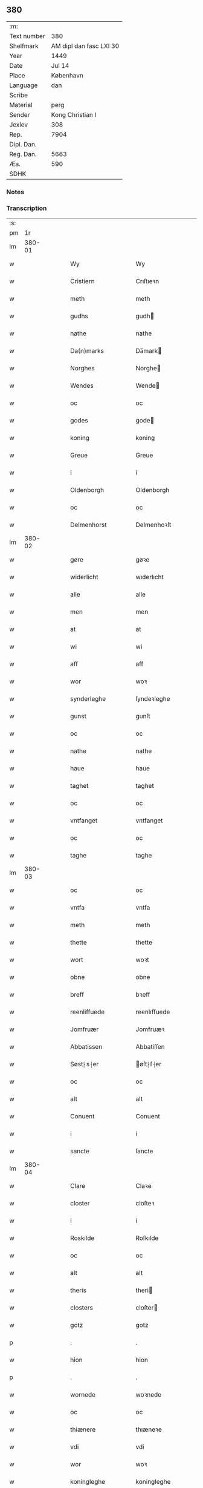 ** 380
| :m:         |                         |
| Text number |                     380 |
| Shelfmark   | AM dipl dan fasc LXI 30 |
| Year        |                    1449 |
| Date        |                  Jul 14 |
| Place       |               København |
| Language    |                     dan |
| Scribe      |                         |
| Material    |                    perg |
| Sender      |        Kong Christian I |
| Jexlev      |                     308 |
| Rep.        |                    7904 |
| Dipl. Dan.  |                         |
| Reg. Dan.   |                    5663 |
| Æa.         |                     590 |
| SDHK        |                         |

*** Notes


*** Transcription
| :s: |        |   |   |   |   |                     |                    |   |   |   |   |     |   |   |    |        |
| pm  |     1r |   |   |   |   |                     |                    |   |   |   |   |     |   |   |    |        |
| lm  | 380-01 |   |   |   |   |                     |                    |   |   |   |   |     |   |   |    |        |
| w   |        |   |   |   |   | Wy                  | Wy                 |   |   |   |   | dan |   |   |    | 380-01 |
| w   |        |   |   |   |   | Cristiern           | Crıſtıeꝛn          |   |   |   |   | dan |   |   |    | 380-01 |
| w   |        |   |   |   |   | meth                | meth               |   |   |   |   | dan |   |   |    | 380-01 |
| w   |        |   |   |   |   | gudhs               | gudh              |   |   |   |   | dan |   |   |    | 380-01 |
| w   |        |   |   |   |   | nathe               | nathe              |   |   |   |   | dan |   |   |    | 380-01 |
| w   |        |   |   |   |   | Da(n)marks          | Da̅mark            |   |   |   |   | dan |   |   |    | 380-01 |
| w   |        |   |   |   |   | Norghes             | Norghe            |   |   |   |   | dan |   |   |    | 380-01 |
| w   |        |   |   |   |   | Wendes              | Wende             |   |   |   |   | dan |   |   |    | 380-01 |
| w   |        |   |   |   |   | oc                  | oc                 |   |   |   |   | dan |   |   |    | 380-01 |
| w   |        |   |   |   |   | godes               | gode              |   |   |   |   | dan |   |   |    | 380-01 |
| w   |        |   |   |   |   | koning              | koning             |   |   |   |   | dan |   |   |    | 380-01 |
| w   |        |   |   |   |   | Greue               | Greue              |   |   |   |   | dan |   |   |    | 380-01 |
| w   |        |   |   |   |   | i                   | i                  |   |   |   |   | dan |   |   |    | 380-01 |
| w   |        |   |   |   |   | Oldenborgh          | Oldenborgh         |   |   |   |   | dan |   |   |    | 380-01 |
| w   |        |   |   |   |   | oc                  | oc                 |   |   |   |   | dan |   |   |    | 380-01 |
| w   |        |   |   |   |   | Delmenhorst         | Delmenhoꝛſt        |   |   |   |   | dan |   |   |    | 380-01 |
| lm  | 380-02 |   |   |   |   |                     |                    |   |   |   |   |     |   |   |    |        |
| w   |        |   |   |   |   | gøre                | gøꝛe               |   |   |   |   | dan |   |   |    | 380-02 |
| w   |        |   |   |   |   | widerlicht          | wıderlıcht         |   |   |   |   | dan |   |   |    | 380-02 |
| w   |        |   |   |   |   | alle                | alle               |   |   |   |   | dan |   |   |    | 380-02 |
| w   |        |   |   |   |   | men                 | men                |   |   |   |   | dan |   |   |    | 380-02 |
| w   |        |   |   |   |   | at                  | at                 |   |   |   |   | dan |   |   |    | 380-02 |
| w   |        |   |   |   |   | wi                  | wi                 |   |   |   |   | dan |   |   |    | 380-02 |
| w   |        |   |   |   |   | aff                 | aff                |   |   |   |   | dan |   |   |    | 380-02 |
| w   |        |   |   |   |   | wor                 | woꝛ                |   |   |   |   | dan |   |   |    | 380-02 |
| w   |        |   |   |   |   | synderleghe         | ſyndeꝛleghe        |   |   |   |   | dan |   |   |    | 380-02 |
| w   |        |   |   |   |   | gunst               | gunſt              |   |   |   |   | dan |   |   |    | 380-02 |
| w   |        |   |   |   |   | oc                  | oc                 |   |   |   |   | dan |   |   |    | 380-02 |
| w   |        |   |   |   |   | nathe               | nathe              |   |   |   |   | dan |   |   |    | 380-02 |
| w   |        |   |   |   |   | haue                | haue               |   |   |   |   | dan |   |   |    | 380-02 |
| w   |        |   |   |   |   | taghet              | taghet             |   |   |   |   | dan |   |   |    | 380-02 |
| w   |        |   |   |   |   | oc                  | oc                 |   |   |   |   | dan |   |   |    | 380-02 |
| w   |        |   |   |   |   | vntfanget           | vntfanget          |   |   |   |   | dan |   |   |    | 380-02 |
| w   |        |   |   |   |   | oc                  | oc                 |   |   |   |   | dan |   |   |    | 380-02 |
| w   |        |   |   |   |   | taghe               | taghe              |   |   |   |   | dan |   |   |    | 380-02 |
| lm  | 380-03 |   |   |   |   |                     |                    |   |   |   |   |     |   |   |    |        |
| w   |        |   |   |   |   | oc                  | oc                 |   |   |   |   | dan |   |   |    | 380-03 |
| w   |        |   |   |   |   | vntfa               | vntfa              |   |   |   |   | dan |   |   |    | 380-03 |
| w   |        |   |   |   |   | meth                | meth               |   |   |   |   | dan |   |   |    | 380-03 |
| w   |        |   |   |   |   | thette              | thette             |   |   |   |   | dan |   |   |    | 380-03 |
| w   |        |   |   |   |   | wort                | woꝛt               |   |   |   |   | dan |   |   |    | 380-03 |
| w   |        |   |   |   |   | obne                | obne               |   |   |   |   | dan |   |   |    | 380-03 |
| w   |        |   |   |   |   | breff               | bꝛeff              |   |   |   |   | dan |   |   |    | 380-03 |
| w   |        |   |   |   |   | reenliffuede        | reenlıffuede       |   |   |   |   | dan |   |   |    | 380-03 |
| w   |        |   |   |   |   | Jomfruær            | Jomfruæꝛ           |   |   |   |   | dan |   |   |    | 380-03 |
| w   |        |   |   |   |   | Abbatissen          | Abbatiſſen         |   |   |   |   | dan |   |   |    | 380-03 |
| w   |        |   |   |   |   | Søst⸠s⸡er           | øſt⸠ſ⸡er          |   |   |   |   | dan |   |   |    | 380-03 |
| w   |        |   |   |   |   | oc                  | oc                 |   |   |   |   | dan |   |   |    | 380-03 |
| w   |        |   |   |   |   | alt                 | alt                |   |   |   |   | dan |   |   |    | 380-03 |
| w   |        |   |   |   |   | Conuent             | Conuent            |   |   |   |   | dan |   |   |    | 380-03 |
| w   |        |   |   |   |   | i                   | i                  |   |   |   |   | dan |   |   |    | 380-03 |
| w   |        |   |   |   |   | sancte              | ſancte             |   |   |   |   | dan |   |   |    | 380-03 |
| lm  | 380-04 |   |   |   |   |                     |                    |   |   |   |   |     |   |   |    |        |
| w   |        |   |   |   |   | Clare               | Claꝛe              |   |   |   |   | dan |   |   |    | 380-04 |
| w   |        |   |   |   |   | closter             | cloſteꝛ            |   |   |   |   | dan |   |   |    | 380-04 |
| w   |        |   |   |   |   | i                   | i                  |   |   |   |   | dan |   |   |    | 380-04 |
| w   |        |   |   |   |   | Roskilde            | Roſkılde           |   |   |   |   | dan |   |   |    | 380-04 |
| w   |        |   |   |   |   | oc                  | oc                 |   |   |   |   | dan |   |   |    | 380-04 |
| w   |        |   |   |   |   | alt                 | alt                |   |   |   |   | dan |   |   |    | 380-04 |
| w   |        |   |   |   |   | theris              | theri             |   |   |   |   | dan |   |   |    | 380-04 |
| w   |        |   |   |   |   | closters            | cloſter           |   |   |   |   | dan |   |   |    | 380-04 |
| w   |        |   |   |   |   | gotz                | gotz               |   |   |   |   | dan |   |   |    | 380-04 |
| p   |        |   |   |   |   | .                   | .                  |   |   |   |   | dan |   |   |    | 380-04 |
| w   |        |   |   |   |   | hion                | hion               |   |   |   |   | dan |   |   |    | 380-04 |
| p   |        |   |   |   |   | .                   | .                  |   |   |   |   | dan |   |   |    | 380-04 |
| w   |        |   |   |   |   | wornede             | woꝛnede            |   |   |   |   | dan |   |   |    | 380-04 |
| w   |        |   |   |   |   | oc                  | oc                 |   |   |   |   | dan |   |   |    | 380-04 |
| w   |        |   |   |   |   | thiænere            | thıæneꝛe           |   |   |   |   | dan |   |   |    | 380-04 |
| w   |        |   |   |   |   | vdi                 | vdi                |   |   |   |   | dan |   |   |    | 380-04 |
| w   |        |   |   |   |   | wor                 | woꝛ                |   |   |   |   | dan |   |   |    | 380-04 |
| w   |        |   |   |   |   | koningleghe         | koningleghe        |   |   |   |   | dan |   |   |    | 380-04 |
| lm  | 380-05 |   |   |   |   |                     |                    |   |   |   |   |     |   |   |    |        |
| w   |        |   |   |   |   | wern                | wern               |   |   |   |   | dan |   |   |    | 380-05 |
| p   |        |   |   |   |   | .                   | .                  |   |   |   |   | dan |   |   |    | 380-05 |
| w   |        |   |   |   |   | heghn               | heghn              |   |   |   |   | dan |   |   |    | 380-05 |
| w   |        |   |   |   |   | freth               | freth              |   |   |   |   | dan |   |   |    | 380-05 |
| w   |        |   |   |   |   | oc                  | oc                 |   |   |   |   | dan |   |   |    | 380-05 |
| w   |        |   |   |   |   | beskerming          | beſkeꝛming         |   |   |   |   | dan |   |   |    | 380-05 |
| w   |        |   |   |   |   | besynderleghe       | beſyndeꝛleghe      |   |   |   |   | dan |   |   |    | 380-05 |
| w   |        |   |   |   |   | at                  | at                 |   |   |   |   | dan |   |   | =  | 380-05 |
| w   |        |   |   |   |   | forsuare            | foꝛſuaꝛe           |   |   |   |   | dan |   |   | == | 380-05 |
| w   |        |   |   |   |   | oc                  | oc                 |   |   |   |   | dan |   |   |    | 380-05 |
| w   |        |   |   |   |   | fordeghthinge       | foꝛdeghthinge      |   |   |   |   | dan |   |   |    | 380-05 |
| w   |        |   |   |   |   | til                 | tıl                |   |   |   |   | dan |   |   |    | 380-05 |
| w   |        |   |   |   |   | rætte               | rætte              |   |   |   |   | dan |   |   |    | 380-05 |
| w   |        |   |   |   |   | Thy                 | Thy                |   |   |   |   | dan |   |   |    | 380-05 |
| w   |        |   |   |   |   | forbiuthe           | foꝛbıuthe          |   |   |   |   | dan |   |   |    | 380-05 |
| lm  | 380-06 |   |   |   |   |                     |                    |   |   |   |   |     |   |   |    |        |
| w   |        |   |   |   |   | wy                  | wy                 |   |   |   |   | dan |   |   |    | 380-06 |
| w   |        |   |   |   |   | alle                | alle               |   |   |   |   | dan |   |   |    | 380-06 |
| w   |        |   |   |   |   | ee                  | ee                 |   |   |   |   | dan |   |   |    | 380-06 |
| w   |        |   |   |   |   | hwo                 | hwo                |   |   |   |   | dan |   |   |    | 380-06 |
| w   |        |   |   |   |   | the                 | the                |   |   |   |   | dan |   |   |    | 380-06 |
| w   |        |   |   |   |   | helst               | helſt              |   |   |   |   | dan |   |   |    | 380-06 |
| w   |        |   |   |   |   | ære                 | ære                |   |   |   |   | dan |   |   |    | 380-06 |
| w   |        |   |   |   |   | oc                  | oc                 |   |   |   |   | dan |   |   |    | 380-06 |
| w   |        |   |   |   |   | serdeles            | ſeꝛdele           |   |   |   |   | dan |   |   |    | 380-06 |
| w   |        |   |   |   |   | wore                | woꝛe               |   |   |   |   | dan |   |   |    | 380-06 |
| w   |        |   |   |   |   | foghede             | foghede            |   |   |   |   | dan |   |   |    | 380-06 |
| w   |        |   |   |   |   | oc                  | oc                 |   |   |   |   | dan |   |   |    | 380-06 |
| w   |        |   |   |   |   | embitzmen           | embıtzmen          |   |   |   |   | dan |   |   |    | 380-06 |
| w   |        |   |   |   |   | th(e)m              | th̅                |   |   |   |   | dan |   |   |    | 380-06 |
| w   |        |   |   |   |   | vpa                 | vpa                |   |   |   |   | dan |   |   |    | 380-06 |
| w   |        |   |   |   |   | gotz                | gotz               |   |   |   |   | dan |   |   |    | 380-06 |
| w   |        |   |   |   |   | hion                | hion               |   |   |   |   | dan |   |   |    | 380-06 |
| w   |        |   |   |   |   | wordhnede           | woꝛdhnede          |   |   |   |   | dan |   |   |    | 380-06 |
| lm  | 380-07 |   |   |   |   |                     |                    |   |   |   |   |     |   |   |    |        |
| w   |        |   |   |   |   | eller               | elleꝛ              |   |   |   |   | dan |   |   |    | 380-07 |
| w   |        |   |   |   |   | thiænere            | thıæneꝛe           |   |   |   |   | dan |   |   |    | 380-07 |
| w   |        |   |   |   |   | omodh               | omodh              |   |   |   |   | dan |   |   |    | 380-07 |
| w   |        |   |   |   |   | the(n)ne            | the̅ne              |   |   |   |   | dan |   |   |    | 380-07 |
| w   |        |   |   |   |   | wor                 | woꝛ                |   |   |   |   | dan |   |   |    | 380-07 |
| w   |        |   |   |   |   | gunst               | gunſt              |   |   |   |   | dan |   |   |    | 380-07 |
| w   |        |   |   |   |   | oc                  | oc                 |   |   |   |   | dan |   |   |    | 380-07 |
| w   |        |   |   |   |   | nathe               | nathe              |   |   |   |   | dan |   |   |    | 380-07 |
| w   |        |   |   |   |   | j                   | j                  |   |   |   |   | dan |   |   |    | 380-07 |
| w   |        |   |   |   |   | nogre               | nogꝛe              |   |   |   |   | dan |   |   |    | 380-07 |
| w   |        |   |   |   |   | made                | made               |   |   |   |   | dan |   |   |    | 380-07 |
| w   |        |   |   |   |   | at                  | at                 |   |   |   |   | dan |   |   | =  | 380-07 |
| w   |        |   |   |   |   | vforrætte           | vfoꝛrætte          |   |   |   |   | dan |   |   | == | 380-07 |
| w   |        |   |   |   |   | vnder               | vnder              |   |   |   |   | dan |   |   |    | 380-07 |
| w   |        |   |   |   |   | wor                 | woꝛ                |   |   |   |   | dan |   |   |    | 380-07 |
| w   |        |   |   |   |   | koningleghe         | koningleghe        |   |   |   |   | dan |   |   |    | 380-07 |
| lm  | 380-08 |   |   |   |   |                     |                    |   |   |   |   |     |   |   |    |        |
| w   |        |   |   |   |   | heffnd              | heffnd             |   |   |   |   | dan |   |   |    | 380-08 |
| w   |        |   |   |   |   | oc                  | oc                 |   |   |   |   | dan |   |   |    | 380-08 |
| w   |        |   |   |   |   | Wrethe              | Wꝛethe             |   |   |   |   | dan |   |   |    | 380-08 |
| w   |        |   |   |   |   | Datum               | Datu              |   |   |   |   | dan |   |   |    | 380-08 |
| w   |        |   |   |   |   | castro              | caſtro             |   |   |   |   | dan |   |   |    | 380-08 |
| w   |        |   |   |   |   | n(ost)ro            | nr̅o                |   |   |   |   | dan |   |   |    | 380-08 |
| w   |        |   |   |   |   | haffnen(sis)        | haffnen̅            |   |   |   |   | dan |   |   |    | 380-08 |
| w   |        |   |   |   |   | fer(ia)             | ferꝭ               |   |   |   |   | dan |   |   |    | 380-08 |
| w   |        |   |   |   |   | 2ͣ                   | 2ͣ                  |   |   |   |   | dan |   |   |    | 380-08 |
| p   |        |   |   |   |   | .                   | .                  |   |   |   |   | dan |   |   |    | 380-08 |
| w   |        |   |   |   |   |                     |                    |   |   |   |   | dan |   |   |    | 380-08 |
| w   |        |   |   |   |   | p(ro)xima           | ꝓxıma              |   |   |   |   | dan |   |   |    | 380-08 |
| w   |        |   |   |   |   | post                | poſt               |   |   |   |   | dan |   |   |    | 380-08 |
| w   |        |   |   |   |   | festum              | feſtum             |   |   |   |   | dan |   |   |    | 380-08 |
| w   |        |   |   |   |   | beati               | beati              |   |   |   |   | dan |   |   |    | 380-08 |
| w   |        |   |   |   |   | kanuti              | kanutí             |   |   |   |   | dan |   |   |    | 380-08 |
| w   |        |   |   |   |   | Reg(is)             | Regꝭ               |   |   |   |   | dan |   |   |    | 380-08 |
| w   |        |   |   |   |   | et                  | et                 |   |   |   |   | dan |   |   |    | 380-08 |
| w   |        |   |   |   |   |                     |                    |   |   |   |   | dan |   |   |    | 380-08 |
| lm  | 380-09 |   |   |   |   |                     |                    |   |   |   |   |     |   |   |    |        |
| w   |        |   |   |   |   | martiris            | martiri           |   |   |   |   | dan |   |   |    | 380-09 |
| w   |        |   |   |   |   | nostro              | noſtro             |   |   |   |   | dan |   |   |    | 380-09 |
| w   |        |   |   |   |   | sub                 | ſub                |   |   |   |   | dan |   |   |    | 380-09 |
| w   |        |   |   |   |   | Secre(n)t(is)       | Secre̅tꝭ            |   |   |   |   | dan |   |   |    | 380-09 |
| w   |        |   |   |   |   | p(rese)ntibus       | pn̅tibu            |   |   |   |   | dan |   |   |    | 380-09 |
| w   |        |   |   |   |   | appens(um)          | aen              |   |   |   |   | dan |   |   |    | 380-09 |
| w   |        |   |   |   |   | Anno                | Anno               |   |   |   |   | dan |   |   |    | 380-09 |
| w   |        |   |   |   |   | domini              | domini             |   |   |   |   | dan |   |   |    | 380-09 |
| w   |        |   |   |   |   | mill(essimo)        | ıllͦ               |   |   |   |   | dan |   |   | =  | 380-09 |
| w   |        |   |   |   |   | quadringentesimo==  | quadꝛingenteſimo== |   |   |   |   | dan |   |   | == | 380-09 |
| w   |        |   |   |   |   | q(ua)d(ra)ges(simo) | qᷓdᷓgeͦ              |   |   |   |   | dan |   |   | =  | 380-09 |
| w   |        |   |   |   |   | nono                | nono               |   |   |   |   | dan |   |   | == | 380-09 |
| :e: |        |   |   |   |   |                     |                    |   |   |   |   |     |   |   |    |        |

